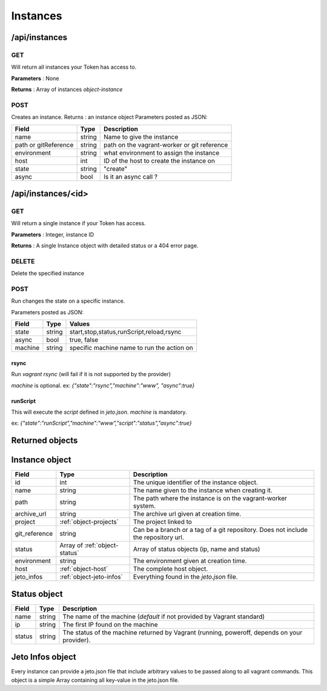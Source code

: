.. _instances:

Instances
=========


/api/instances
--------------

GET
^^^

Will return all instances your Token has access to.

**Parameters** : None

**Returns** : Array of instances `object-instance`


POST
^^^^

Creates an instance.
Returns : an instance object
Parameters posted as JSON:


====================  =======  ===========
Field                 Type     Description
====================  =======  ===========
name                  string   Name to give the instance
path or gitReference  string   path on the vagrant-worker or git reference
environment           string   what environment to assign the instance
host                  int      ID of the host to create the instance on
state                 string   "create"
async                 bool     Is it an async call ?
====================  =======  ===========



/api/instances/<id>
-------------------

GET
^^^

Will return a single instance if your Token has access.

**Parameters** : Integer, instance ID

**Returns** : A single Instance object with detailed status or a 404 error page.


DELETE
^^^^^^

Delete the specified instance

POST
^^^^

Run changes the state on a specific instance.

Parameters posted as JSON:

====================  =======  ========
Field                 Type     Values  
====================  =======  ========
state                 string   start,stop,status,runScript,reload,rsync
async                 bool     true, false
machine               string   specific machine name to run the action on
====================  =======  ========

rsync
*****

Run `vagrant rsync` (will fail if it is not supported by the provider)

`machine` is optional.
ex: `{"state":"rsync","machine":"www", "async":true}`

runScript
*********

This will execute the `script` defined in `jeto.json`. `machine` is mandatory.

ex: `{"state":"runScript","machine":"www","script":"status","async":true}`

Returned objects
----------------

.. _object-instance:

Instance object
---------------

============== ============================== ===================================================================================
Field          Type                           Description
============== ============================== ===================================================================================
id             int                            The unique identifier of the instance object.
name           string                         The name given to the instance when creating it.
path           string                         The path where the instance is on the vagrant-worker system.
archive_url    string                         The archive url given at creation time.
project        :ref:`object-projects`         The project linked to
git_reference  string                         Can be a branch or a tag of a git repository. Does not include the repository url.
status         Array of :ref:`object-status`  Array of status objects (ip, name and status)
environment    string                         The environment given at creation time.
host           :ref:`object-host`             The complete host object.
jeto_infos     :ref:`object-jeto-infos`       Everything found in the *jeto.json* file.
============== ============================== ===================================================================================

.. _object-status:

Status object
-------------

============== ========================== ============================================================================================
Field          Type                       Description
============== ========================== ============================================================================================
name           string                     The name of the machine (*default* if not provided by Vagrant standard)
ip             string                     The first IP found on the machine
status         string                     The status of the machine returned by Vagrant (running, poweroff, depends on your provider).
============== ========================== ============================================================================================

.. _object-jeto-infos:

Jeto Infos object
-----------------

Every instance can provide a jeto.json file that include arbitrary values to be passed along to all vagrant commands.
This object is a simple Array containing all key-value in the jeto.json file.
